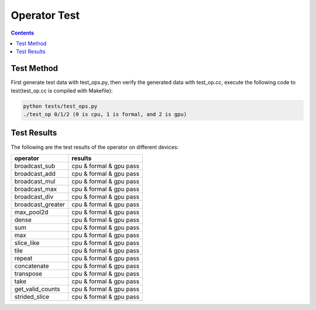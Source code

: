 
.. _operator-test:

*************
Operator Test
*************

.. contents::

Test Method
-----------

First generate test data with test_ops.py, then verify the 
generated data with test_op.cc, execute the following code 
to test(test_op.cc is compiled with Makefile):

.. code-block::

    python tests/test_ops.py
    ./test_op 0/1/2 (0 is cpu, 1 is formal, and 2 is gpu)

Test Results
------------

The following are the test results of the operator on different devices:

+-------------------+-------------------------+
|     operator      |          results        |
+===================+=========================+
| broadcast_sub     | cpu & formal & gpu pass |
+-------------------+-------------------------+
| broadcast_add     | cpu & formal & gpu pass |
+-------------------+-------------------------+
| broadcast_mul     | cpu & formal & gpu pass |
+-------------------+-------------------------+
| broadcast_max     | cpu & formal & gpu pass |
+-------------------+-------------------------+
| broadcast_div     | cpu & formal & gpu pass |
+-------------------+-------------------------+
| broadcast_greater | cpu & formal & gpu pass |
+-------------------+-------------------------+
| max_pool2d        | cpu & formal & gpu pass |
+-------------------+-------------------------+
| dense             | cpu & formal & gpu pass |
+-------------------+-------------------------+
| sum               | cpu & formal & gpu pass |
+-------------------+-------------------------+
| max               | cpu & formal & gpu pass |
+-------------------+-------------------------+
| slice_like        | cpu & formal & gpu pass |
+-------------------+-------------------------+
| tile              | cpu & formal & gpu pass |
+-------------------+-------------------------+
| repeat            | cpu & formal & gpu pass |
+-------------------+-------------------------+
| concatenate       | cpu & formal & gpu pass |
+-------------------+-------------------------+
| transpose         | cpu & formal & gpu pass |
+-------------------+-------------------------+
| take              | cpu & formal & gpu pass |
+-------------------+-------------------------+
| get_valid_counts  | cpu & formal & gpu pass |
+-------------------+-------------------------+
| strided_slice     | cpu & formal & gpu pass |
+-------------------+-------------------------+
